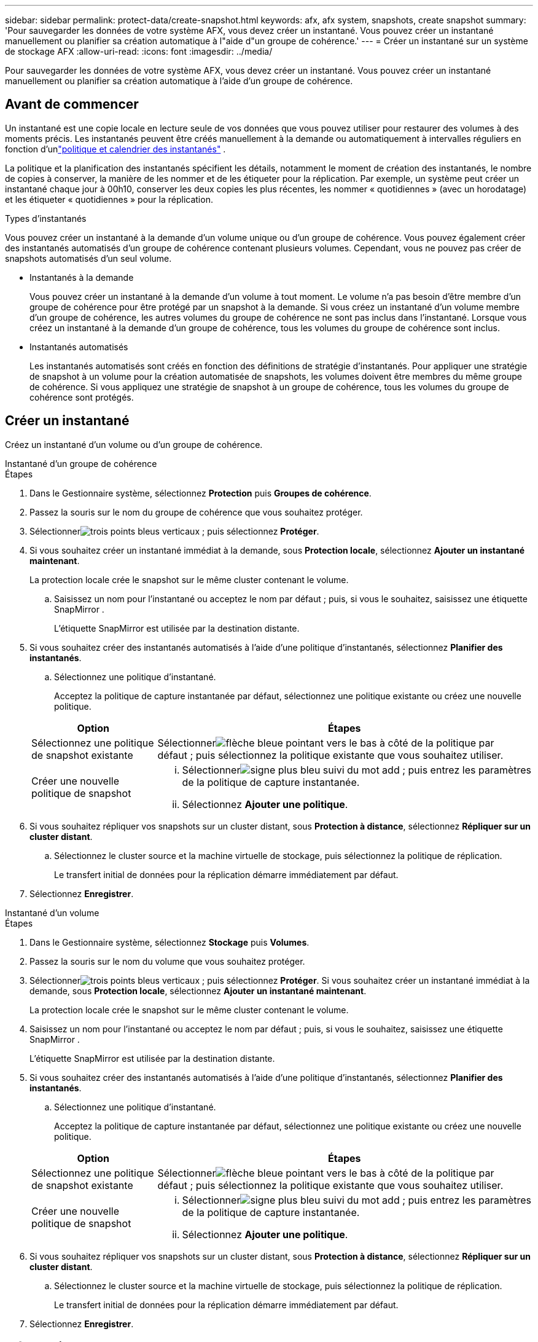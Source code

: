 ---
sidebar: sidebar 
permalink: protect-data/create-snapshot.html 
keywords: afx, afx system, snapshots, create snapshot 
summary: 'Pour sauvegarder les données de votre système AFX, vous devez créer un instantané.  Vous pouvez créer un instantané manuellement ou planifier sa création automatique à l"aide d"un groupe de cohérence.' 
---
= Créer un instantané sur un système de stockage AFX
:allow-uri-read: 
:icons: font
:imagesdir: ../media/


[role="lead"]
Pour sauvegarder les données de votre système AFX, vous devez créer un instantané.  Vous pouvez créer un instantané manuellement ou planifier sa création automatique à l'aide d'un groupe de cohérence.



== Avant de commencer

Un instantané est une copie locale en lecture seule de vos données que vous pouvez utiliser pour restaurer des volumes à des moments précis.  Les instantanés peuvent être créés manuellement à la demande ou automatiquement à intervalles réguliers en fonction d'unlink:policies-schedules.html["politique et calendrier des instantanés"] .

La politique et la planification des instantanés spécifient les détails, notamment le moment de création des instantanés, le nombre de copies à conserver, la manière de les nommer et de les étiqueter pour la réplication.  Par exemple, un système peut créer un instantané chaque jour à 00h10, conserver les deux copies les plus récentes, les nommer « quotidiennes » (avec un horodatage) et les étiqueter « quotidiennes » pour la réplication.

.Types d'instantanés
Vous pouvez créer un instantané à la demande d’un volume unique ou d’un groupe de cohérence.  Vous pouvez également créer des instantanés automatisés d’un groupe de cohérence contenant plusieurs volumes.  Cependant, vous ne pouvez pas créer de snapshots automatisés d’un seul volume.

* Instantanés à la demande
+
Vous pouvez créer un instantané à la demande d’un volume à tout moment.  Le volume n’a pas besoin d’être membre d’un groupe de cohérence pour être protégé par un snapshot à la demande.  Si vous créez un instantané d’un volume membre d’un groupe de cohérence, les autres volumes du groupe de cohérence ne sont pas inclus dans l’instantané.  Lorsque vous créez un instantané à la demande d'un groupe de cohérence, tous les volumes du groupe de cohérence sont inclus.

* Instantanés automatisés
+
Les instantanés automatisés sont créés en fonction des définitions de stratégie d'instantanés.  Pour appliquer une stratégie de snapshot à un volume pour la création automatisée de snapshots, les volumes doivent être membres du même groupe de cohérence.  Si vous appliquez une stratégie de snapshot à un groupe de cohérence, tous les volumes du groupe de cohérence sont protégés.





== Créer un instantané

Créez un instantané d’un volume ou d’un groupe de cohérence.

[role="tabbed-block"]
====
.Instantané d'un groupe de cohérence
--
.Étapes
. Dans le Gestionnaire système, sélectionnez *Protection* puis *Groupes de cohérence*.
. Passez la souris sur le nom du groupe de cohérence que vous souhaitez protéger.
. Sélectionnerimage:icon_kabob.gif["trois points bleus verticaux"] ; puis sélectionnez *Protéger*.
. Si vous souhaitez créer un instantané immédiat à la demande, sous *Protection locale*, sélectionnez *Ajouter un instantané maintenant*.
+
La protection locale crée le snapshot sur le même cluster contenant le volume.

+
.. Saisissez un nom pour l'instantané ou acceptez le nom par défaut ; puis, si vous le souhaitez, saisissez une étiquette SnapMirror .
+
L'étiquette SnapMirror est utilisée par la destination distante.



. Si vous souhaitez créer des instantanés automatisés à l'aide d'une politique d'instantanés, sélectionnez *Planifier des instantanés*.
+
.. Sélectionnez une politique d’instantané.
+
Acceptez la politique de capture instantanée par défaut, sélectionnez une politique existante ou créez une nouvelle politique.

+
[cols="2,6a"]
|===
| Option | Étapes 


| Sélectionnez une politique de snapshot existante  a| 
Sélectionnerimage:icon_dropdown_arrow.gif["flèche bleue pointant vers le bas"] à côté de la politique par défaut ; puis sélectionnez la politique existante que vous souhaitez utiliser.



| Créer une nouvelle politique de snapshot  a| 
... Sélectionnerimage:icon_add.gif["signe plus bleu suivi du mot add"] ; puis entrez les paramètres de la politique de capture instantanée.
... Sélectionnez *Ajouter une politique*.


|===


. Si vous souhaitez répliquer vos snapshots sur un cluster distant, sous *Protection à distance*, sélectionnez *Répliquer sur un cluster distant*.
+
.. Sélectionnez le cluster source et la machine virtuelle de stockage, puis sélectionnez la politique de réplication.
+
Le transfert initial de données pour la réplication démarre immédiatement par défaut.



. Sélectionnez *Enregistrer*.


--
.Instantané d'un volume
--
.Étapes
. Dans le Gestionnaire système, sélectionnez *Stockage* puis *Volumes*.
. Passez la souris sur le nom du volume que vous souhaitez protéger.
. Sélectionnerimage:icon_kabob.gif["trois points bleus verticaux"] ; puis sélectionnez *Protéger*.  Si vous souhaitez créer un instantané immédiat à la demande, sous *Protection locale*, sélectionnez *Ajouter un instantané maintenant*.
+
La protection locale crée le snapshot sur le même cluster contenant le volume.

. Saisissez un nom pour l'instantané ou acceptez le nom par défaut ; puis, si vous le souhaitez, saisissez une étiquette SnapMirror .
+
L'étiquette SnapMirror est utilisée par la destination distante.

. Si vous souhaitez créer des instantanés automatisés à l'aide d'une politique d'instantanés, sélectionnez *Planifier des instantanés*.
+
.. Sélectionnez une politique d’instantané.
+
Acceptez la politique de capture instantanée par défaut, sélectionnez une politique existante ou créez une nouvelle politique.

+
[cols="2,6a"]
|===
| Option | Étapes 


| Sélectionnez une politique de snapshot existante  a| 
Sélectionnerimage:icon_dropdown_arrow.gif["flèche bleue pointant vers le bas"] à côté de la politique par défaut ; puis sélectionnez la politique existante que vous souhaitez utiliser.



| Créer une nouvelle politique de snapshot  a| 
... Sélectionnerimage:icon_add.gif["signe plus bleu suivi du mot add"] ; puis entrez les paramètres de la politique de capture instantanée.
... Sélectionnez *Ajouter une politique*.


|===


. Si vous souhaitez répliquer vos snapshots sur un cluster distant, sous *Protection à distance*, sélectionnez *Répliquer sur un cluster distant*.
+
.. Sélectionnez le cluster source et la machine virtuelle de stockage, puis sélectionnez la politique de réplication.
+
Le transfert initial de données pour la réplication démarre immédiatement par défaut.



. Sélectionnez *Enregistrer*.


--
====


== Informations connexes

* https://docs.netapp.com/us-en/ontap/data-protection/create-snapshot-policy-task.html["Créer une politique de snapshot ONTAP"^]

